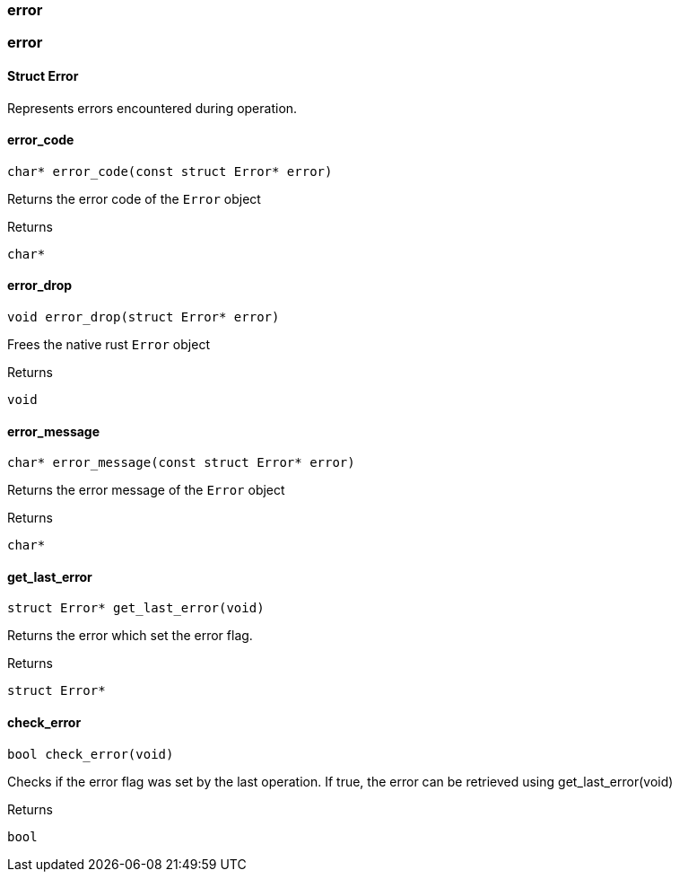 [#_methods__errors__error]
=== error

[#_methods__errors__error]
=== error

[#_Struct_Error]
==== Struct Error



Represents errors encountered during operation.

[#_error_code]
==== error_code

[source,cpp]
----
char* error_code(const struct Error* error)
----



Returns the error code of the ``Error`` object

[caption=""]
.Returns
`char*`

[#_error_drop]
==== error_drop

[source,cpp]
----
void error_drop(struct Error* error)
----



Frees the native rust ``Error`` object

[caption=""]
.Returns
`void`

[#_error_message]
==== error_message

[source,cpp]
----
char* error_message(const struct Error* error)
----



Returns the error message of the ``Error`` object

[caption=""]
.Returns
`char*`

[#_get_last_error]
==== get_last_error

[source,cpp]
----
struct Error* get_last_error(void)
----



Returns the error which set the error flag.

[caption=""]
.Returns
`struct Error*`

[#_check_error]
==== check_error

[source,cpp]
----
bool check_error(void)
----



Checks if the error flag was set by the last operation. If true, the error can be retrieved using get_last_error(void)

[caption=""]
.Returns
`bool`

